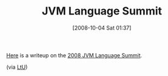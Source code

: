 #+POSTID: 821
#+DATE: [2008-10-04 Sat 01:37]
#+OPTIONS: toc:nil num:nil todo:nil pri:nil tags:nil ^:nil TeX:nil
#+CATEGORY: Link
#+TAGS: JVM, Programming Language
#+TITLE: JVM Language Summit

[[http://www.tbray.org/ongoing/When/200x/2008/09/25/JVM-Summit][Here]] is a writeup on the [[http://openjdk.java.net/projects/mlvm/jvmlangsummit/][2008 JVM Language Summit]].

(via [[http://lambda-the-ultimate.org/node/3021][LtU]])



